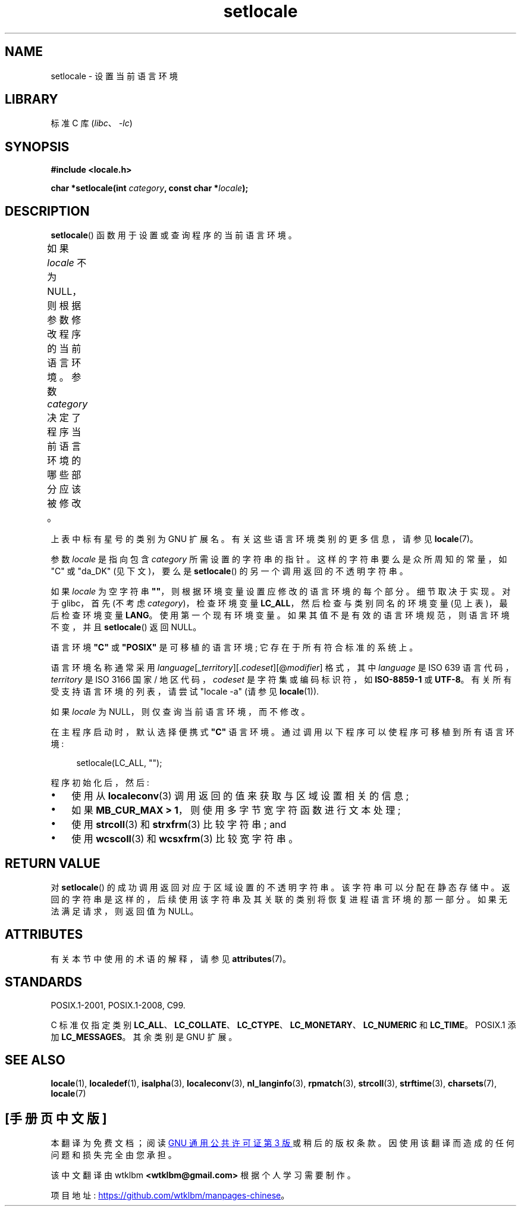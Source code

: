 .\" -*- coding: UTF-8 -*-
'\" t
.\" Copyright (c) 1993 by Thomas Koenig (ig25@rz.uni-karlsruhe.de)
.\" and Copyright 1999 by Bruno Haible (haible@clisp.cons.org)
.\"
.\" SPDX-License-Identifier: Linux-man-pages-copyleft
.\"
.\" Modified Sat Jul 24 18:20:12 1993 by Rik Faith (faith@cs.unc.edu)
.\" Modified Tue Jul 15 16:49:10 1997 by Andries Brouwer (aeb@cwi.nl)
.\" Modified Sun Jul  4 14:52:16 1999 by Bruno Haible (haible@clisp.cons.org)
.\" Modified Tue Aug 24 17:11:01 1999 by Andries Brouwer (aeb@cwi.nl)
.\" Modified Tue Feb  6 03:31:55 2001 by Andries Brouwer (aeb@cwi.nl)
.\"
.\"*******************************************************************
.\"
.\" This file was generated with po4a. Translate the source file.
.\"
.\"*******************************************************************
.TH setlocale 3 2023\-02\-05 "Linux man\-pages 6.03" 
.SH NAME
setlocale \- 设置当前语言环境
.SH LIBRARY
标准 C 库 (\fIlibc\fP、\fI\-lc\fP)
.SH SYNOPSIS
.nf
\fB#include <locale.h>\fP
.PP
\fBchar *setlocale(int \fP\fIcategory\fP\fB, const char *\fP\fIlocale\fP\fB);\fP
.fi
.SH DESCRIPTION
\fBsetlocale\fP() 函数用于设置或查询程序的当前语言环境。
.PP
如果 \fIlocale\fP 不为 NULL，则根据参数修改程序的当前语言环境。 参数 \fIcategory\fP 决定了程序当前语言环境的哪些部分应该被修改。
.ad l
.nh
.TS
lB lB
lB lx.
Category	Governs
LC_ALL	All of the locale
LC_ADDRESS	T{
Formatting of addresses and
geography\-related items (*)
T}
LC_COLLATE	String collation
LC_CTYPE	Character classification
LC_IDENTIFICATION	T{
Metadata describing the locale (*)
T}
LC_MEASUREMENT	T{
Settings related to measurements
(metric versus US customary) (*)
T}
LC_MESSAGES	T{
Localizable natural\-language messages
T}
LC_MONETARY	T{
Formatting of monetary values
T}
LC_NAME	T{
Formatting of salutations for persons (*)
T}
LC_NUMERIC	T{
Formatting of nonmonetary numeric values
T}
LC_PAPER	T{
Settings related to the standard paper size (*)
T}
LC_TELEPHONE	T{
Formats to be used with telephone services (*)
T}
LC_TIME	T{
Formatting of date and time values
T}
.TE
.hy
.ad
.PP
上表中标有星号的类别为 GNU 扩展名。 有关这些语言环境类别的更多信息，请参见 \fBlocale\fP(7)。
.PP
参数 \fIlocale\fP 是指向包含 \fIcategory\fP 所需设置的字符串的指针。 这样的字符串要么是众所周知的常量，如 "C" 或 "da_DK"
(见下文)，要么是 \fBsetlocale\fP() 的另一个调用返回的不透明字符串。
.PP
如果 \fIlocale\fP 为空字符串 \fB""\fP，则根据环境变量设置应修改的语言环境的每个部分。 细节取决于实现。 对于 glibc，首先 (不考虑
\fIcategory\fP)，检查环境变量 \fBLC_ALL\fP，然后检查与类别同名的环境变量 (见上表)，最后检查环境变量 \fBLANG\fP。
使用第一个现有环境变量。 如果其值不是有效的语言环境规范，则语言环境不变，并且 \fBsetlocale\fP() 返回 NULL。
.PP
语言环境 \fB"C"\fP 或 \fB"POSIX"\fP 是可移植的语言环境; 它存在于所有符合标准的系统上。
.PP
语言环境名称通常采用 \fIlanguage\fP[_\fIterritory\fP][.\fIcodeset\fP][@\fImodifier\fP] 格式，其中
\fIlanguage\fP 是 ISO 639 语言代码，\fIterritory\fP 是 ISO 3166 国家 / 地区代码，\fIcodeset\fP
是字符集或编码标识符，如 \fBISO\-8859\-1\fP 或 \fBUTF\-8\fP。 有关所有受支持语言环境的列表，请尝试 "locale \-a" (请参见
\fBlocale\fP(1)).
.PP
如果 \fIlocale\fP 为 NULL，则仅查询当前语言环境，而不修改。
.PP
在主程序启动时，默认选择便携式 \fB"C"\fP 语言环境。 通过调用以下程序可以使程序可移植到所有语言环境:
.PP
.in +4n
.EX
setlocale(LC_ALL, "");
.EE
.in
.PP
程序初始化后，然后:
.IP \[bu] 3
使用从 \fBlocaleconv\fP(3) 调用返回的值来获取与区域设置相关的信息;
.IP \[bu]
如果 \fBMB_CUR_MAX > 1\fP，则使用多字节宽字符函数进行文本处理;
.IP \[bu]
使用 \fBstrcoll\fP(3) 和 \fBstrxfrm\fP(3) 比较字符串; and
.IP \[bu]
使用 \fBwcscoll\fP(3) 和 \fBwcsxfrm\fP(3) 比较宽字符串。
.SH "RETURN VALUE"
对 \fBsetlocale\fP() 的成功调用返回对应于区域设置的不透明字符串。 该字符串可以分配在静态存储中。
返回的字符串是这样的，后续使用该字符串及其关联的类别将恢复进程语言环境的那一部分。 如果无法满足请求，则返回值为 NULL。
.SH ATTRIBUTES
有关本节中使用的术语的解释，请参见 \fBattributes\fP(7)。
.ad l
.nh
.TS
allbox;
lbx lb lb
l l l.
Interface	Attribute	Value
T{
\fBsetlocale\fP()
T}	Thread safety	MT\-Unsafe const:locale env
.TE
.hy
.ad
.sp 1
.SH STANDARDS
POSIX.1\-2001, POSIX.1\-2008, C99.
.PP
C 标准仅指定类别 \fBLC_ALL\fP、\fBLC_COLLATE\fP、\fBLC_CTYPE\fP、\fBLC_MONETARY\fP、\fBLC_NUMERIC\fP 和
\fBLC_TIME\fP。 POSIX.1 添加 \fBLC_MESSAGES\fP。 其余类别是 GNU 扩展。
.SH "SEE ALSO"
\fBlocale\fP(1), \fBlocaledef\fP(1), \fBisalpha\fP(3), \fBlocaleconv\fP(3),
\fBnl_langinfo\fP(3), \fBrpmatch\fP(3), \fBstrcoll\fP(3), \fBstrftime\fP(3),
\fBcharsets\fP(7), \fBlocale\fP(7)
.PP
.SH [手册页中文版]
.PP
本翻译为免费文档；阅读
.UR https://www.gnu.org/licenses/gpl-3.0.html
GNU 通用公共许可证第 3 版
.UE
或稍后的版权条款。因使用该翻译而造成的任何问题和损失完全由您承担。
.PP
该中文翻译由 wtklbm
.B <wtklbm@gmail.com>
根据个人学习需要制作。
.PP
项目地址:
.UR \fBhttps://github.com/wtklbm/manpages-chinese\fR
.ME 。
